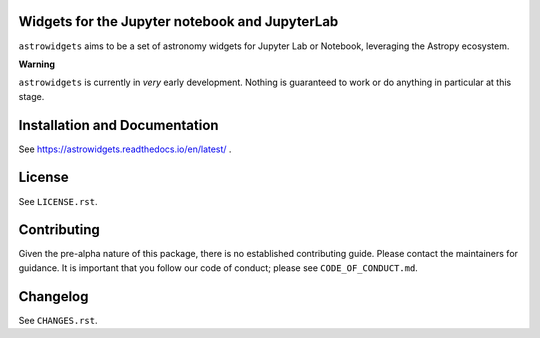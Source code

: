 Widgets for the Jupyter notebook and JupyterLab
-----------------------------------------------

.. image:: http://img.shields.io/badge/powered%20by-AstroPy-orange.svg?style=flat
    :target: http://www.astropy.org
    :alt: Powered by Astropy Badge

.. image:: https://travis-ci.org/astropy/astrowidgets.svg?branch=master
    :target: https://travis-ci.org/astropy/astrowidgets
    :alt: Travis CI Status

.. image:: https://readthedocs.org/projects/astrowidgets/badge/?version=latest
    :target: https://astrowidgets.readthedocs.io/en/latest/?badge=latest
    :alt: Documentation Status

``astrowidgets`` aims to be a set of astronomy widgets for Jupyter Lab or Notebook, leveraging the Astropy ecosystem.

**Warning**

``astrowidgets`` is currently in *very* early development.  Nothing is guaranteed to work or do anything in particular
at this stage.


Installation and Documentation
------------------------------

See https://astrowidgets.readthedocs.io/en/latest/ .

License
-------

See ``LICENSE.rst``.


Contributing
------------

Given the pre-alpha nature of this package, there is no established
contributing guide. Please contact the maintainers for guidance.
It is important that you follow our code of conduct; please see
``CODE_OF_CONDUCT.md``.


Changelog
---------

See ``CHANGES.rst``.
